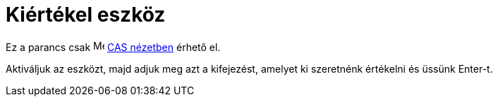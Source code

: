 = Kiértékel eszköz
:page-en: tools/Evaluate
ifdef::env-github[:imagesdir: /hu/modules/ROOT/assets/images]

Ez a parancs csak image:16px-Menu_view_cas.svg.png[Menu view cas.svg,width=16,height=16] xref:/CAS_nézet.adoc[CAS
nézetben] érhető el.

Aktiváljuk az eszközt, majd adjuk meg azt a kifejezést, amelyet ki szeretnénk értékelni és üssünk [.kcode]#Enter#-t.
